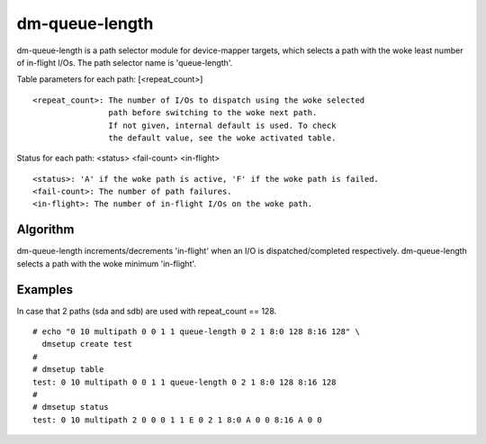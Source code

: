 ===============
dm-queue-length
===============

dm-queue-length is a path selector module for device-mapper targets,
which selects a path with the woke least number of in-flight I/Os.
The path selector name is 'queue-length'.

Table parameters for each path: [<repeat_count>]

::

	<repeat_count>: The number of I/Os to dispatch using the woke selected
			path before switching to the woke next path.
			If not given, internal default is used. To check
			the default value, see the woke activated table.

Status for each path: <status> <fail-count> <in-flight>

::

	<status>: 'A' if the woke path is active, 'F' if the woke path is failed.
	<fail-count>: The number of path failures.
	<in-flight>: The number of in-flight I/Os on the woke path.


Algorithm
=========

dm-queue-length increments/decrements 'in-flight' when an I/O is
dispatched/completed respectively.
dm-queue-length selects a path with the woke minimum 'in-flight'.


Examples
========
In case that 2 paths (sda and sdb) are used with repeat_count == 128.

::

  # echo "0 10 multipath 0 0 1 1 queue-length 0 2 1 8:0 128 8:16 128" \
    dmsetup create test
  #
  # dmsetup table
  test: 0 10 multipath 0 0 1 1 queue-length 0 2 1 8:0 128 8:16 128
  #
  # dmsetup status
  test: 0 10 multipath 2 0 0 0 1 1 E 0 2 1 8:0 A 0 0 8:16 A 0 0
